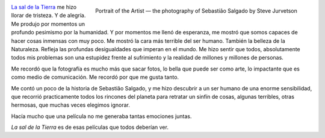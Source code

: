 .. title: La sal de la Tierra
.. slug: la-sal-de-la-tierra
.. date: 2015-08-30 20:01:10 UTC-03:00
.. tags: Cine,Fotografía
.. category: 
.. link: 
.. previewimage: https://farm3.staticflickr.com/2887/13050013263_2408e8686e.jpg
.. description: Me hizo llorar de tristeza. Y de alegría. Me produjo por momentos un profundo pesimismo por la humanidad. Y por momentos me llenó de esperanza.
.. type: text
.. author: cHagHi

.. figure:: https://farm3.staticflickr.com/2887/13050013263_2408e8686e.jpg
   :target: https://www.flickr.com/photos/jurvetson/13050013263/
   :class: islink
   :alt: Portrait of the Artist — the photography of Sebastião Salgado
   :align: right

   Portrait of the Artist — the photography of Sebastião Salgado by Steve Jurvetson

`La sal de la Tierra <http://www.imdb.com/title/tt3674140/>`_ me hizo llorar de tristeza. 
Y de alegría. Me produjo por momentos un profundo pesimismo por la humanidad. Y por 
momentos me llenó de esperanza, me mostró que somos capaces de hacer cosas inmensas con 
muy poco. Me mostró la cara más terrible del ser humano. También la belleza de la Naturaleza. 
Refleja las profundas desigualdades que imperan en el mundo. Me hizo sentir que todos, 
absolutamente todos mis problemas son una estupidez frente al sufrimiento y la realidad 
de millones y millones de personas.

Me recordó que la fotografía es mucho más que sacar fotos, lo bella que puede ser
como arte, lo impactante que es como medio de comunicación. Me recordó por que me gusta tanto.

Me contó un poco de la historia de Sebastião Salgado, y me hizo descubrir a un ser humano
de una enorme sensibilidad, que recorrió practicamente todos los rincones del planeta para
retratar un sinfín de cosas, algunas terribles, otras hermosas, que muchas veces elegimos
ignorar.

Hacía mucho que una película no me generaba tantas emociones juntas.

*La sal de la Tierra* es de esas películas que todos deberían ver.
